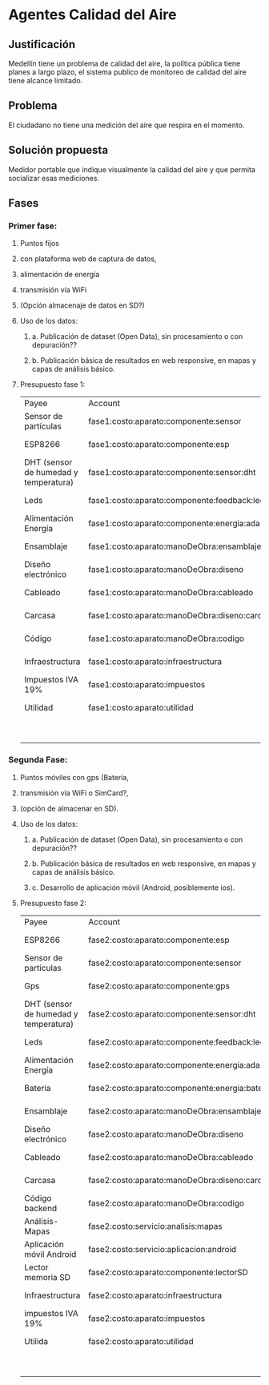 * Agentes Calidad del Aire
** Justificación
   Medellín tiene un problema de calidad del aire, la política pública tiene planes a largo plazo, el sistema publico de monitoreo de calidad del aire tiene alcance limitado. 
** Problema
   El ciudadano no tiene una medición del aire que respira en el momento. 
** Solución propuesta
   Medidor portable que indique visualmente la calidad del aire y que permita socializar esas mediciones.
** Fases
*** Primer fase: 
**** Puntos fijos
**** con plataforma web de captura de datos,
**** alimentación de energía 
**** transmisión vía WiFi
**** (Opción almacenaje de datos en SD?)
**** Uso de los datos:
***** a. Publicación de dataset (Open Data), sin procesamiento o con depuración??
***** b. Publicación básica de resultados en web responsive, en mapas y capas de análisis básico.
**** Presupuesto fase 1:
     :LOGBOOK:
     CLOCK: [2017-07-10 Mon 17:40]--[2017-07-10 Mon 18:30] =>  0:50
     :END:
| Payee                                 | Account                                          | Amount   | Balance     |
| Sensor de partículas                  | fase1:costo:aparato:componente:sensor            | $ -20.00 | $ -20.00    |
| ESP8266                               | fase1:costo:aparato:componente:esp               | $ -10.00 | $ -30.00    |
| DHT (sensor de humedad y temperatura) | fase1:costo:aparato:componente:sensor:dht        | $ -0.65  | $ -30.65    |
| Leds                                  | fase1:costo:aparato:componente:feedback:led      | $ -0.16  | $ -30.81    |
| Alimentación Energía                  | fase1:costo:aparato:componente:energia:adaptador | $ -6.00  | $ -36.81    |
| Ensamblaje                            | fase1:costo:aparato:manoDeObra:ensamblaje        | $ -17.00 | $ -53.81    |
| Diseño electrónico                    | fase1:costo:aparato:manoDeObra:diseno            | $ -17.00 | $ -70.81    |
| Cableado                              | fase1:costo:aparato:manoDeObra:cableado          | $ -1.00  | $ -71.81    |
| Carcasa                               | fase1:costo:aparato:manoDeObra:diseno:carcasa    | $ -20.00 | $ -91.81    |
| Código                                | fase1:costo:aparato:manoDeObra:codigo            | $ -10.00 | $ -101.81   |
| Infraestructura                       | fase1:costo:aparato:infraestructura              | $ -12.00 | $ -113.81   |
|---------------------------------------+--------------------------------------------------+----------+-------------|
| Impuestos IVA 19%                     | fase1:costo:aparato:impuestos                    | $ -21.47 | $ -135.28   |
| Utilidad                              | fase1:costo:aparato:utilidad                     | $ -22.60 | $ -157.88   |
|---------------------------------------+--------------------------------------------------+----------+-------------|
|                                       |                                                  | Total    | $ -157.88   |


***  Segunda Fase: 
**** Puntos móviles con gps (Batería, 
**** transmisión vía WiFi o SimCard?, 
**** (opción de almacenar en SD).
**** Uso de los datos:
***** a. Publicación de dataset (Open Data), sin procesamiento o con depuración??
***** b. Publicación básica de resultados en web responsive, en mapas y capas de análisis básico.
***** c. Desarrollo de aplicación móvil (Android, posiblemente ios).
**** Presupuesto fase 2:
     :LOGBOOK:
     CLOCK: [2017-07-11 Tue 05:05]
     :END:
| Payee                                 | Account                                          | Amount   | Balance     |
| ESP8266                               | fase2:costo:aparato:componente:esp               | $ -10.00 | $ -10.00    |
| Sensor de partículas                  | fase2:costo:aparato:componente:sensor            | $ -20.00 | $ -30.00    |
| Gps                                   | fase2:costo:aparato:componente:gps               | $ -12.00 | $ -42.00    |
| DHT (sensor de humedad y temperatura) | fase2:costo:aparato:componente:sensor:dht        | $ -0.65  | $ -42.65    |
| Leds                                  | fase2:costo:aparato:componente:feedback:led      | $ -0.16  | $ -42.81    |
| Alimentación Energía                  | fase2:costo:aparato:componente:energia:adaptador | $ -6.00  | $ -48.81    |
| Batería                               | fase2:costo:aparato:componente:energia:bateria   | $ -6.00  | $ -54.81    |
| Ensamblaje                            | fase2:costo:aparato:manoDeObra:ensamblaje        | $ -17.00 | $ -71.81    |
| Diseño electrónico                    | fase2:costo:aparato:manoDeObra:diseno            | $ -17.00 | $ -88.81    |
| Cableado                              | fase2:costo:aparato:manoDeObra:cableado          | $ -1.00  | $ -89.81    |
| Carcasa                               | fase2:costo:aparato:manoDeObra:diseno:carcasa    | $ -20.00 | $ -109.81   |
| Código backend                        | fase2:costo:aparato:manoDeObra:codigo            | $ -10.00 | $ -119.81   |
| Análisis-Mapas                        | fase2:costo:servicio:analisis:mapas              | $ -10.00 | $ -129.81   |
| Aplicación móvil Android              | fase2:costo:servicio:aplicacion:android          | $ -10.00 | $ -139.81   |
| Lector memoria SD                     | fase2:costo:aparato:componente:lectorSD          | $ -0.66  | $ -140.47   |
| Infraestructura                       | fase2:costo:aparato:infraestructura              | $ -12.00 | $ -152.47   |
|---------------------------------------+--------------------------------------------------+----------+-------------|
| impuestos IVA 19%                     | fase2:costo:aparato:impuestos                    | $ -28.88 | $ -181.35   |
| Utilida                               | fase2:costo:aparato:utilidad                     | $ -30.40 | $ -211.75   |
|---------------------------------------+--------------------------------------------------+----------+-------------|
|                                       |                                                  | Total    | $ -211.75   |

